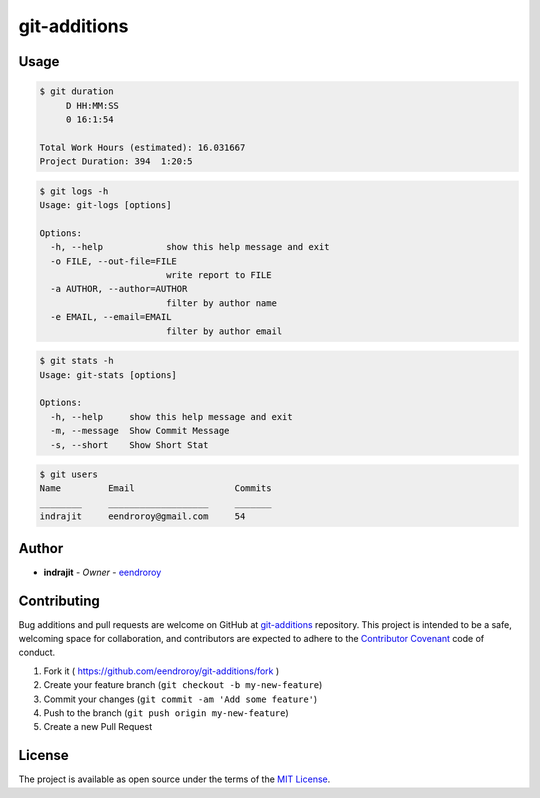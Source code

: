 
git-additions
=============


.. image:: https://img.shields.io/github/tag/eendroroy/git-additions.svg
   :target: https://github.com/eendroroy/git-additions/tags
   :alt: GitHub tag


.. image:: https://img.shields.io/pypi/v/git-additions.svg
   :target: https://pypi.python.org/pypi/git-additions/
   :alt: PyPI


.. image:: https://img.shields.io/pypi/pyversions/git-additions.svg
   :target: https://pypi.python.org/pypi/git-additions
   :alt: PyPI



.. image:: https://img.shields.io/github/contributors/eendroroy/git-additions.svg
   :target: https://github.com/eendroroy/git-additions/graphs/contributors
   :alt: Contributors


.. image:: https://img.shields.io/github/last-commit/eendroroy/git-additions/master.svg
   :target: https://github.com/eendroroy/git-additions
   :alt: GitHub last commit (branch)


.. image:: https://img.shields.io/github/license/eendroroy/git-additions.svg
   :target: https://github.com/eendroroy/git-additions/blob/master/LICENSE
   :alt: license


.. image:: https://img.shields.io/github/issues/eendroroy/git-additions.svg
   :target: https://github.com/eendroroy/git-additions/issues
   :alt: GitHub issues


.. image:: https://img.shields.io/github/issues-closed/eendroroy/git-additions.svg
   :target: https://github.com/eendroroy/git-additions/issues?q=is%3Aissue+is%3Aclosed
   :alt: GitHub closed issues


.. image:: https://img.shields.io/github/issues-pr/eendroroy/git-additions.svg
   :target: https://github.com/eendroroy/git-additions/pulls
   :alt: GitHub pull requests


.. image:: https://img.shields.io/github/issues-pr-closed/eendroroy/git-additions.svg
   :target: https://github.com/eendroroy/git-additions/pulls?q=is%3Apr+is%3Aclosed
   :alt: GitHub closed pull requests


Usage
-----

.. code-block:: bash

   $ git duration
        D HH:MM:SS
        0 16:1:54

   Total Work Hours (estimated): 16.031667
   Project Duration: 394  1:20:5

.. code-block:: bash

   $ git logs -h
   Usage: git-logs [options]

   Options:
     -h, --help            show this help message and exit
     -o FILE, --out-file=FILE
                           write report to FILE
     -a AUTHOR, --author=AUTHOR
                           filter by author name
     -e EMAIL, --email=EMAIL
                           filter by author email

.. code-block:: bash

   $ git stats -h
   Usage: git-stats [options]

   Options:
     -h, --help     show this help message and exit
     -m, --message  Show Commit Message
     -s, --short    Show Short Stat

.. code-block:: bash

   $ git users
   Name         Email                   Commits
   ________     ___________________     _______
   indrajit     eendroroy@gmail.com     54

Author
------


* **indrajit** - *Owner* - `eendroroy <https://github.com/eendroroy>`_

Contributing
------------

Bug additions and pull requests are welcome on GitHub at `git-additions <https://github.com/eendroroy/git-additions>`_ repository.
This project is intended to be a safe, welcoming space for collaboration,
and contributors are expected to adhere to the `Contributor Covenant <http://contributor-covenant.org>`_ code of conduct.


#. Fork it ( https://github.com/eendroroy/git-additions/fork )
#. Create your feature branch (\ ``git checkout -b my-new-feature``\ )
#. Commit your changes (\ ``git commit -am 'Add some feature'``\ )
#. Push to the branch (\ ``git push origin my-new-feature``\ )
#. Create a new Pull Request

License
-------

The project is available as open source under the terms of the `MIT License <http://opensource.org/licenses/MIT>`_.
